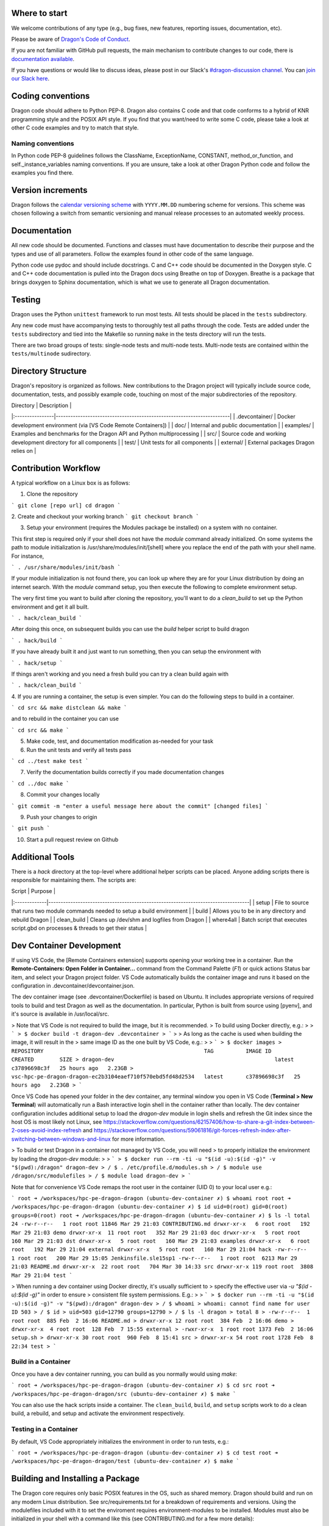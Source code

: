 Where to start
==================

We welcome contributions of any type (e.g., bug fixes, new features,
reporting issues, documentation, etc).

Please be aware of `Dragon's Code of Conduct
<https://github.com/DragonHPC/dragon/blob/master/CODE_OF_CONDUCT.md>`_.

If you are not familiar with GitHub pull requests, the main mechanism to
contribute changes to our code, there is `documentation available
<https://opensource.com/article/19/7/create-pull-request-github>`_.

.. Pete will give us link.
If you have questions or would like to discuss ideas, please post in our Slack's
`#dragon-discussion channel <https://dragonhpc-project.slack.com/>`_.
You can `join our Slack here
<https://join.slack.com/t/parsl-project/shared_invite/zt-4xbquc5t-Ur65ZeVtUOX51Ts~GRN6_g>`_.


Coding conventions
=====================

Dragon code should adhere to Python PEP-8. Dragon also contains C code and that code
conforms to a hybrid of KNR programming style and the POSIX API style. If you find
that you want/need to write some C code, please take a look at other C code examples
and try to match that style.

Naming conventions
---------------------

In Python code PEP-8 guidelines follows the ClassName, ExceptionName, CONSTANT,
method_or_function, and self._instance_variables naming conventions. If you are
unsure, take a look at other Dragon Python code and follow the examples you find there.

Version increments
==================

Dragon follows the `calendar versioning scheme <https://calver.org/#scheme>`_
with ``YYYY.MM.DD`` numbering scheme for versions. This scheme was chosen
following a switch from semantic versioning and manual release processes to an
automated weekly process.

Documentation
==================

All new code should be documented. Functions and classes must have
documentation to describe their purpose and the types and use of all
parameters. Follow the examples found in other code of the same language.

Python code use pydoc and should include docstrings. C and C++ code should be
documented in the Doxygen style. C and C++ code documentation is pulled into
the Dragon docs using Breathe on top of Doxygen. Breathe is a package that
brings doxygen to Sphinx documentation, which is what we use to generate all
Dragon documentation.

Testing
=======

Dragon uses the Python ``unittest`` framework to run most tests. All tests should
be placed in the ``tests`` subdirectory.

Any new code must have accompanying tests to thoroughly test all paths through the code.
Tests are added under the ``tests`` subdirectory and tied into the Makefile so
running ``make`` in the tests directory will run the tests.

There are two broad groups of tests: single-node tests and multi-node tests. Multi-node tests are
contained within the ``tests/multinode`` sudirectory.

Directory Structure
======================

Dragon's repository is organized as follows. New contributions to the Dragon
project will typically include source code, documentation, tests, and possibly
example code, touching on most of the major subdirectories of the repository.

| Directory       | Description                                                           |
|:----------------|-----------------------------------------------------------------------|
| .devcontainer/  | Docker development environment (via [VS Code Remote Containers])      |
| doc/            | Internal and public documentation                                     |
| examples/       | Examples and benchmarks for the Dragon API and Python multiprocessing |
| src/            | Source code and working development directory for all components      |
| test/           | Unit tests for all components                                         |
| external/       | External packages Dragon relies on                                    |

Contribution Workflow
=======================

A typical workflow on a Linux box is as follows:

1. Clone the repository

```
git clone [repo url]
cd dragon
```

2. Create and checkout your working branch
```
git checkout branch
```

3. Setup your environment (requires the Modules package be installed) on a system with no container.

This first step is required only if your shell does not have the `module` command
already initialized. On some systems the path to module initialization is
/usr/share/modules/init/[shell] where you replace the end of the path with your
shell name. For instance,

```
. /usr/share/modules/init/bash
```

If your module initialization is not found there, you can look up where they are
for your Linux distribution by doing an internet search. With the `module`
command setup, you then execute the following to complete environment setup.

The very first time you want to build after cloning the repository, you'll want to do a
`clean_build` to set up the Python environment and get it all built.

```
. hack/clean_build
```

After doing this once, on subsequent builds you can use the `build` helper script to build dragon

```
. hack/build
```

If you have already built it and just want to run something, then you can setup the
environment with

```
. hack/setup
```

If things aren't working and you need a fresh build you can try a clean build again with

```
. hack/clean_build
```

4. If you are running a container, the setup is even simpler. You can do the following
steps to build in a container.

```
cd src && make distclean && make
```

and to rebuild in the container you can use

```
cd src && make
```


5. Make code, test, and documentation modification as-needed for your task

6. Run the unit tests and verify all tests pass

```
cd ../test
make test
```

7. Verify the documentation builds correctly if you made documentation changes

```
cd ../doc
make
```

8. Commit your changes locally

```
git commit -m "enter a useful message here about the commit" [changed files]
```

9. Push your changes to origin

```
git push
```

10. Start a pull request review on Github


Additional Tools
===================

There is a `hack` directory at the top-level where additional helper scripts can be placed.  Anyone
adding scripts there is responsible for maintaining them.  The scripts are:

| Script       | Purpose                                                                          |
|:-------------|----------------------------------------------------------------------------------|
| setup        | File to source that runs two module commands needed to setup a build environment |
| build        | Allows you to be in any directory and rebuild Dragon                             |
| clean_build  | Cleans up /dev/shm and logfiles from Dragon                                      |
| where4all    | Batch script that executes script.gbd on processes & threads to get their status |

Dev Container Development
===========================

If using VS Code, the [Remote Containers extension] supports opening your
working tree in a container. Run the **Remote-Containers: Open Folder in
Container...** command from the Command Palette (`F1`) or quick actions Status
bar item, and select your Dragon project folder. VS Code automatically builds
the container image and runs it based on the configuration in
.devcontainer/devcontainer.json.

The dev container image (see .devcontainer/Dockerfile) is based on Ubuntu. It
includes appropriate versions of required tools to build and test Dragon as well
as the documentation. In particular, Python is built from source using [pyenv],
and it's source is available in /usr/local/src.

> Note that VS Code is not required to build the image, but it is recommended.
> To build using Docker directly, e.g.:
>
> ```
> $ docker build -t dragon-dev .devcontainer
> ```
>
> As long as the cache is used when building the image, it will result in the
> same image ID as the one built by VS Code, e.g.:
>
> ```
> $ docker images
> REPOSITORY                                                  TAG          IMAGE ID       CREATED        SIZE
> dragon-dev                                                  latest       c37896698c3f   25 hours ago   2.23GB
> vsc-hpc-pe-dragon-dragon-ec2b3104eaef710f570ebd5fd48d2534   latest       c37896698c3f   25 hours ago   2.23GB
> ```

Once VS Code has opened your folder in the dev container, any terminal window
you open in VS Code (**Terminal > New Terminal**) will automatically run a Bash
interactive login shell in the container rather than locally. The dev container
configuration includes additional setup to load the `dragon-dev` module in login
shells and refresh the Git index since the host OS is most likely not Linux, see
https://stackoverflow.com/questions/62157406/how-to-share-a-git-index-between-2-oses-avoid-index-refresh
and
https://stackoverflow.com/questions/59061816/git-forces-refresh-index-after-switching-between-windows-and-linux
for more information.

> To build or test Dragon in a container not managed by VS Code, you will need
> to properly initialize the environment by loading the `dragon-dev` module:
>
> ```
> $ docker run --rm -ti -u "$(id -u):$(id -g)" -v "$(pwd):/dragon" dragon-dev
> / $ . /etc/profile.d/modules.sh
> / $ module use /dragon/src/modulefiles
> / $ module load dragon-dev
> ```

Note that for convenience VS Code remaps the root user in the
container (UID 0) to your local user e.g.:

```
root ➜ /workspaces/hpc-pe-dragon-dragon (ubuntu-dev-container ✗) $ whoami
root
root ➜ /workspaces/hpc-pe-dragon-dragon (ubuntu-dev-container ✗) $ id
uid=0(root) gid=0(root) groups=0(root)
root ➜ /workspaces/hpc-pe-dragon-dragon (ubuntu-dev-container ✗) $ ls -l
total 24
-rw-r--r--   1 root root 11846 Mar 29 21:03 CONTRIBUTING.md
drwxr-xr-x   6 root root   192 Mar 29 21:03 demo
drwxr-xr-x  11 root root   352 Mar 29 21:03 doc
drwxr-xr-x   5 root root   160 Mar 29 21:03 dst
drwxr-xr-x   5 root root   160 Mar 29 21:03 examples
drwxr-xr-x   6 root root   192 Mar 29 21:04 external
drwxr-xr-x   5 root root   160 Mar 29 21:04 hack
-rw-r--r--   1 root root   200 Mar 29 15:05 Jenkinsfile.sle15sp1
-rw-r--r--   1 root root  6213 Mar 29 21:03 README.md
drwxr-xr-x  22 root root   704 Mar 30 14:33 src
drwxr-xr-x 119 root root  3808 Mar 29 21:04 test
```

> When running a dev container using Docker directly, it's usually sufficient to
> specify the effective user via `-u "$(id -u):$(id -g)"` in order to ensure
> consistent file system permissions. E.g.:
>
> ```
> $ docker run --rm -ti -u "$(id -u):$(id -g)" -v "$(pwd):/dragon" dragon-dev
> / $ whoami
> whoami: cannot find name for user ID 503
> / $ id
> uid=503 gid=12790 groups=12790
> / $ ls -l dragon
> total 8
> -rw-r--r--  1 root root  885 Feb  2 16:06 README.md
> drwxr-xr-x 12 root root  384 Feb  2 16:06 demo
> drwxr-xr-x  4 root root  128 Feb  7 15:55 external
> -rwxr-xr-x  1 root root 1373 Feb  2 16:06 setup.sh
> drwxr-xr-x 30 root root  960 Feb  8 15:41 src
> drwxr-xr-x 54 root root 1728 Feb  8 22:34 test
> ```

Build in a Container
-----------------------

Once you have a dev container running, you can build as you normally
would using `make`:

```
root ➜ /workspaces/hpc-pe-dragon-dragon (ubuntu-dev-container ✗) $ cd src
root ➜ /workspaces/hpc-pe-dragon-dragon/src (ubuntu-dev-container ✗) $ make
```

You can also use the hack scripts inside a container. The ``clean_build``,
``build``, and ``setup`` scripts work to do a clean build, a rebuild, and
setup and activate the environment respectively.

Testing in a Container
-------------------------

By default, VS Code appropriately initializes the environment in order to run
tests, e.g.:

```
root ➜ /workspaces/hpc-pe-dragon-dragon (ubuntu-dev-container ✗) $ cd test
root ➜ /workspaces/hpc-pe-dragon-dragon/test (ubuntu-dev-container ✗) $ make
```


Building and Installing a Package
====================================

The Dragon core requires only basic POSIX features in the OS, such as shared memory.  Dragon
should build and run on any modern Linux distribution.  See src/requirements.txt for a breakdown
of requirements and versions.  Using the modulefiles included with it to set the enviroment
requires environment-modules to be installed.  Modules must also be initialized in your shell
with a command like this (see CONTRIBUTING.md for a few more details):

```
. /usr/share/Modules/init/bash
```

To build a distribution package of Dragon that includes a Python wheel, run the following
from the top-level repo directory:

```
cd src
module use $PWD/modulefiles
module load dragon-dev
make dist
```

This will produce a tarfile inside of src/dragon-dist.  An error that may occur at this stage is
because the `wheel` Python package is not installed.  You'll know if you see an error suggesting
`python setup.py bdist_wheel` fails.  If you see that error, install the Python dependencies with

```
make install-pythondeps
```

To install the package from a new terminal:

```
tar -zxvf dragon-[rel info].tar.gz
cd dragon-[rel info]
pip install dragon-[rel info].whl
module use $PWD/modulefiles
module load dragon
```

You can then verify the install by running:

```
cd examples/multiprocessing
dragon p2p_lat.py --dragon
```

This should show output similar to the following if everything is setup correctly (note the
actual latency numbers will not be the same):

```
$ dragon p2p_lat.py --dragon
dragon p2p_lat.py --dragon
using Dragon
Msglen [B]   Lat [usec]
2  50.19235017243773
4  47.29981999844313
8  60.32353558111936
16  39.78859516791999
+++ head proc exited, code 0
```

Building and Testing for Development
--------------------------------------

Setting up a development environment can be done locally, similar to the package
building steps above, or through a VSCode dev container. The steps here are the
minimal steps for getting going on a build.

Environment Setup and Building Dragon
+++++++++++++++++++++++++++++++++++++++

The following lines assume that you have module commands configured. If you do not have them
configured on your system you may need to source a line like the following to enable them before
executing the other commands below.

```
. /usr/share/Modules/init/bash
```

To completely build and set up the environment from scratch for single node execution, run these commands.

```
. hack/clean_build
```

Once you have built the package from scratch, new changes typically don't require a complete build. During
development, smaller changes can be followed by a

```
. hack/build
```

If you are starting a new terminal session and already have Dragon build, you can just source the `setup`:

```
. hack/setup
```

Testing the Build
+++++++++++++++++++

Once Dragon is built, you can run the unit tests as follows:

```
cd ../test
make
```

This runs all Dragon unit tests (not including multiprocessing unit tests). To
run all standard Python multiprocessing unit tests, follow these steps starting
in the root directory of the repository:

```
cd examples/multiprocessing/unittests
make
```

In the event your experiment goes awry, we provide a helper script to clean up
any zombie processes and memory:

```
dragon-cleanup
```


